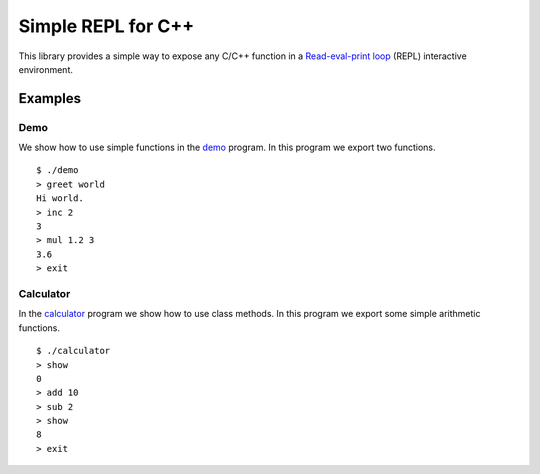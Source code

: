 Simple REPL for C++
===================

This library provides a simple way to expose any C/C++ function in a
`Read-eval-print loop`_ (REPL) interactive environment.


Examples
--------

Demo
~~~~

We show how to use simple functions in the demo_ program. In this program we
export two functions.

::

    $ ./demo
    > greet world
    Hi world.
    > inc 2
    3
    > mul 1.2 3
    3.6
    > exit

Calculator
~~~~~~~~~~

In the calculator_ program we show how to use class methods. In this program we
export some simple arithmetic functions.

::

    $ ./calculator 
    > show
    0
    > add 10
    > sub 2
    > show
    8
    > exit


.. _demo: https://github.com/jfjlaros/simpleREPL/blob/master/examples/demo/demo.cc
.. _calculator: https://github.com/jfjlaros/simpleREPL/blob/master/examples/calculator/calculator.cc
.. _Read-eval-print loop: https://en.wikipedia.org/wiki/Read%E2%80%93eval%E2%80%93print_loop
